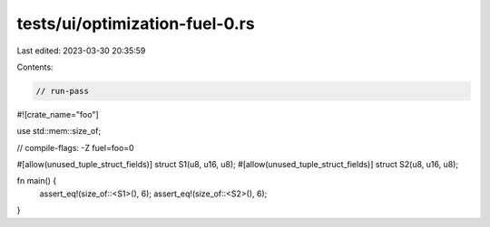 tests/ui/optimization-fuel-0.rs
===============================

Last edited: 2023-03-30 20:35:59

Contents:

.. code-block:: rs

    // run-pass

#![crate_name="foo"]

use std::mem::size_of;

// compile-flags: -Z fuel=foo=0

#[allow(unused_tuple_struct_fields)]
struct S1(u8, u16, u8);
#[allow(unused_tuple_struct_fields)]
struct S2(u8, u16, u8);

fn main() {
    assert_eq!(size_of::<S1>(), 6);
    assert_eq!(size_of::<S2>(), 6);
}


